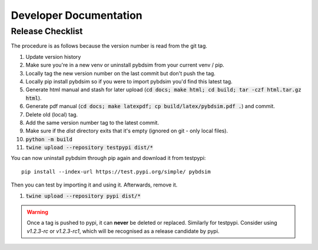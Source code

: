 =======================
Developer Documentation
=======================

Release Checklist
-----------------

The procedure is as follows because the version number is read from the git tag.

#) Update version history
#) Make sure you're in a new venv or uninstall pybdsim from your current venv / pip.
#) Locally tag the new version number on the last commit but don't push the tag.
#) Locally pip install pybdsim so if you were to import pybdsim you'd find this latest tag.
#) Generate html manual and stash for later upload (:code:`cd docs; make html; cd build; tar -czf html.tar.gz html`).
#) Generate pdf manual (:code:`cd docs; make latexpdf; cp build/latex/pybdsim.pdf .`) and commit.
#) Delete old (local) tag.
#) Add the same version number tag to the latest commit.
#) Make sure if the `dist` directory exits that it's empty (ignored on git - only local files).
#) :code:`python -m build`
#) :code:`twine upload --repository testpypi dist/*`

You can now uninstall pybdsim through pip again and download it from testpypi: ::

  pip install --index-url https://test.pypi.org/simple/ pybdsim

Then you can test by importing it and using it. Afterwards, remove it.

#) :code:`twine upload --repository pypi dist/*`

.. warning:: Once a tag is pushed to pypi, it can **never** be deleted or replaced. Similarly
             for testpypi. Consider using `v1.2.3-rc` or `v1.2.3-rc1`, which will be recognised
             as a release candidate by pypi.
